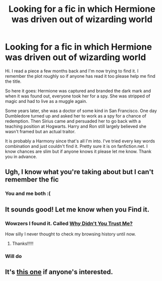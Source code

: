 #+TITLE: Looking for a fic in which Hermione was driven out of wizarding world

* Looking for a fic in which Hermione was driven out of wizarding world
:PROPERTIES:
:Author: LMCuba
:Score: 12
:DateUnix: 1550911438.0
:DateShort: 2019-Feb-23
:FlairText: Fic Search
:END:
Hi. I read a piece a few months back and I'm now trying to find it. I remember the plot roughly so if anyone has read it too please help me find the title.

So here it goes: Hermione was captured and branded the dark mark and when it was found out, everyone took her for a spy. She was stripped of magic and had to live as a muggle again.

Some years later, she was a doctor of some kind in San Francisco. One day Dumbledore turned up and asked her to work as a spy for a chance of redemption. Then Sirius came and persuaded her to go back with a teaching position at Hogwarts. Harry and Ron still largely believed she wasn't framed but an actual traitor.

It is probably a Harmony since that's all I'm into. I've tried every key words combination and just couldn't find it. Pretty sure it is on fanfiction.net. I know chances are slim but if anyone knows it please let me know. Thank you in advance.


** Ugh, I know what you're taking about but I can't remember the fic
:PROPERTIES:
:Author: midasgoldentouch
:Score: 2
:DateUnix: 1550937478.0
:DateShort: 2019-Feb-23
:END:

*** You and me both :(
:PROPERTIES:
:Author: LMCuba
:Score: 1
:DateUnix: 1550947132.0
:DateShort: 2019-Feb-23
:END:


** It sounds good! Let me know when you Find it.
:PROPERTIES:
:Author: Mahlisya
:Score: 1
:DateUnix: 1550938754.0
:DateShort: 2019-Feb-23
:END:

*** Wowzers I found it. Called [[https://www.fanfiction.net/s/752168/1/Why-Didn-t-You-Trust-Me][Why Didn't You Trust Me?]]

How silly I never thought to check my browsing history until now.
:PROPERTIES:
:Author: LMCuba
:Score: 2
:DateUnix: 1551499083.0
:DateShort: 2019-Mar-02
:END:

**** Thanks!!!!!
:PROPERTIES:
:Author: Mahlisya
:Score: 1
:DateUnix: 1551537001.0
:DateShort: 2019-Mar-02
:END:


*** Will do
:PROPERTIES:
:Author: LMCuba
:Score: 1
:DateUnix: 1550947139.0
:DateShort: 2019-Feb-23
:END:


** It's [[https://www.fanfiction.net/s/752168/1/Why-Didn-t-You-Trust-Me][this one]] if anyone's interested.
:PROPERTIES:
:Author: LMCuba
:Score: 1
:DateUnix: 1551499151.0
:DateShort: 2019-Mar-02
:END:
